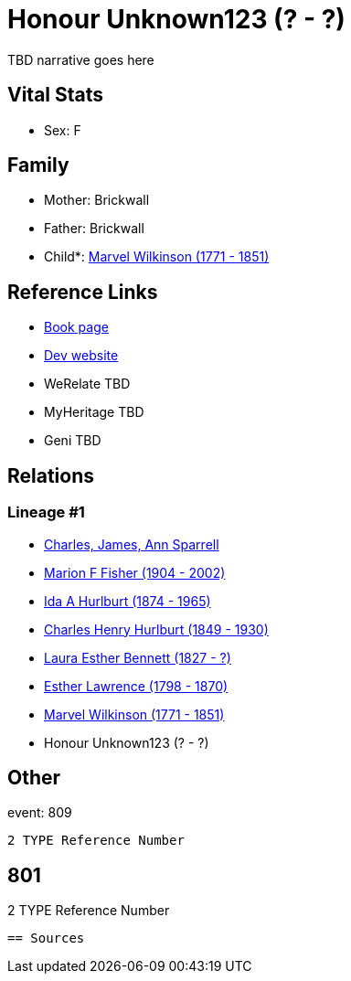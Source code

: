 = Honour Unknown123 (? - ?)

TBD narrative goes here


== Vital Stats


* Sex: F


== Family
* Mother: Brickwall

* Father: Brickwall

* Child*: https://github.com/sparrell/cfs_ancestors/blob/main/Vol_02_Ships/V2_C5_Ancestors/V2_C5_G6/gen6.MMPMMM.adoc[Marvel Wilkinson (1771 - 1851)]



== Reference Links
* https://github.com/sparrell/cfs_ancestors/blob/main/Vol_02_Ships/V2_C5_Ancestors/V2_C5_G7/gen7.MMPMMMM.adoc[Book page]
* https://cfsjksas.gigalixirapp.com/person?p=p0815[Dev website]
* WeRelate TBD
* MyHeritage TBD
* Geni TBD

== Relations
=== Lineage #1
* https://github.com/spoarrell/cfs_ancestors/tree/main/Vol_02_Ships/V2_C1_Principals/0_intro_principals.adoc[Charles, James, Ann Sparrell]
* https://github.com/sparrell/cfs_ancestors/blob/main/Vol_02_Ships/V2_C5_Ancestors/V2_C5_G1/gen1.M.adoc[Marion F Fisher (1904 - 2002)]

* https://github.com/sparrell/cfs_ancestors/blob/main/Vol_02_Ships/V2_C5_Ancestors/V2_C5_G2/gen2.MM.adoc[Ida A Hurlburt (1874 - 1965)]

* https://github.com/sparrell/cfs_ancestors/blob/main/Vol_02_Ships/V2_C5_Ancestors/V2_C5_G3/gen3.MMP.adoc[Charles Henry Hurlburt (1849 - 1930)]

* https://github.com/sparrell/cfs_ancestors/blob/main/Vol_02_Ships/V2_C5_Ancestors/V2_C5_G4/gen4.MMPM.adoc[Laura Esther Bennett (1827 - ?)]

* https://github.com/sparrell/cfs_ancestors/blob/main/Vol_02_Ships/V2_C5_Ancestors/V2_C5_G5/gen5.MMPMM.adoc[Esther Lawrence (1798 - 1870)]

* https://github.com/sparrell/cfs_ancestors/blob/main/Vol_02_Ships/V2_C5_Ancestors/V2_C5_G6/gen6.MMPMMM.adoc[Marvel Wilkinson (1771 - 1851)]

* Honour Unknown123 (? - ?)


== Other
event:  809
----
2 TYPE Reference Number
----
 801
----
2 TYPE Reference Number
----


== Sources
